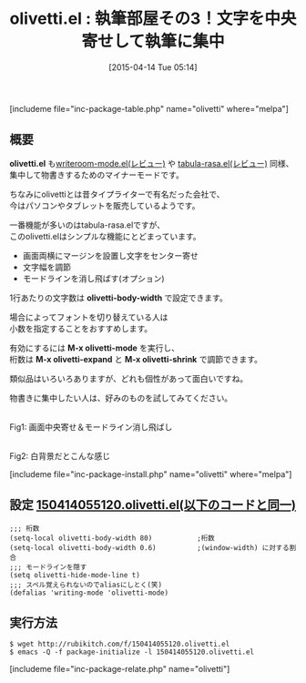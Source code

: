 #+BLOG: rubikitch
#+POSTID: 845
#+BLOG: rubikitch
#+DATE: [2015-04-14 Tue 05:14]
#+PERMALINK: olivetti
#+OPTIONS: toc:nil num:nil todo:nil pri:nil tags:nil ^:nil \n:t -:nil
#+ISPAGE: nil
#+DESCRIPTION:
# (progn (erase-buffer)(find-file-hook--org2blog/wp-mode))
#+BLOG: rubikitch
#+CATEGORY: 執筆部屋
#+EL_PKG_NAME: olivetti
#+TAGS: 
#+EL_TITLE0: 執筆部屋その3！文字を中央寄せして執筆に集中
#+EL_URL: 
#+begin: org2blog
#+TITLE: olivetti.el : 執筆部屋その3！文字を中央寄せして執筆に集中
[includeme file="inc-package-table.php" name="olivetti" where="melpa"]

#+end:
** 概要
*olivetti.el* も[[http://emacs.rubikitch.com/writeroom-mode/][writeroom-mode.el(レビュー)]] や [[http://emacs.rubikitch.com/tabula-rasa/][tabula-rasa.el(レビュー)]] 同様、
集中して物書きするためのマイナーモードです。

ちなみにolivettiとは昔タイプライターで有名だった会社で、
今はパソコンやタブレットを販売しているようです。

一番機能が多いのはtabula-rasa.elですが、
このolivetti.elはシンプルな機能にとどまっています。

- 画面両横にマージンを設置し文字をセンター寄せ
- 文字幅を調節
- モードラインを消し飛ばす(オプション)

1行あたりの文字数は *olivetti-body-width* で設定できます。

場合によってフォントを切り替えている人は
小数を指定することをおすすめします。

有効にするには *M-x olivetti-mode* を実行し、
桁数は *M-x olivetti-expand* と *M-x olivetti-shrink* で調節できます。

類似品はいろいろありますが、どれも個性があって面白いですね。

物書きに集中したい人は、好みのものを試してみてください。

#+ATTR_HTML: :width 480
[[file:/r/sync/screenshots/20150414055740.png]]
Fig1: 画面中央寄せ＆モードライン消し飛ばし

#+ATTR_HTML: :width 480
[[file:/r/sync/screenshots/20150414055829.png]]
Fig2: 白背景だとこんな感じ



[includeme file="inc-package-install.php" name="olivetti" where="melpa"]
** 設定 [[http://rubikitch.com/f/150414055120.olivetti.el][150414055120.olivetti.el(以下のコードと同一)]]
#+BEGIN: include :file "/r/sync/junk/150414/150414055120.olivetti.el"
#+BEGIN_SRC fundamental
;;; 桁数
(setq-local olivetti-body-width 80)           ;桁数
(setq-local olivetti-body-width 0.6)          ;(window-width) に対する割合
;;; モードラインを隠す
(setq olivetti-hide-mode-line t)
;;; スペル覚えられないのでaliasにしとく(笑)
(defalias 'writing-mode 'olivetti-mode)
#+END_SRC

#+END:

** 実行方法
#+BEGIN_EXAMPLE
$ wget http://rubikitch.com/f/150414055120.olivetti.el
$ emacs -Q -f package-initialize -l 150414055120.olivetti.el
#+END_EXAMPLE


# (progn (forward-line 1)(shell-command "screenshot-time.rb org_template" t))

# /r/sync/screenshots/20150414055740.png http://rubikitch.com/wp-content/uploads/2015/04/wpid-20150414055740.png
# /r/sync/screenshots/20150414055829.png http://rubikitch.com/wp-content/uploads/2015/04/wpid-20150414055829.png
[includeme file="inc-package-relate.php" name="olivetti"]
